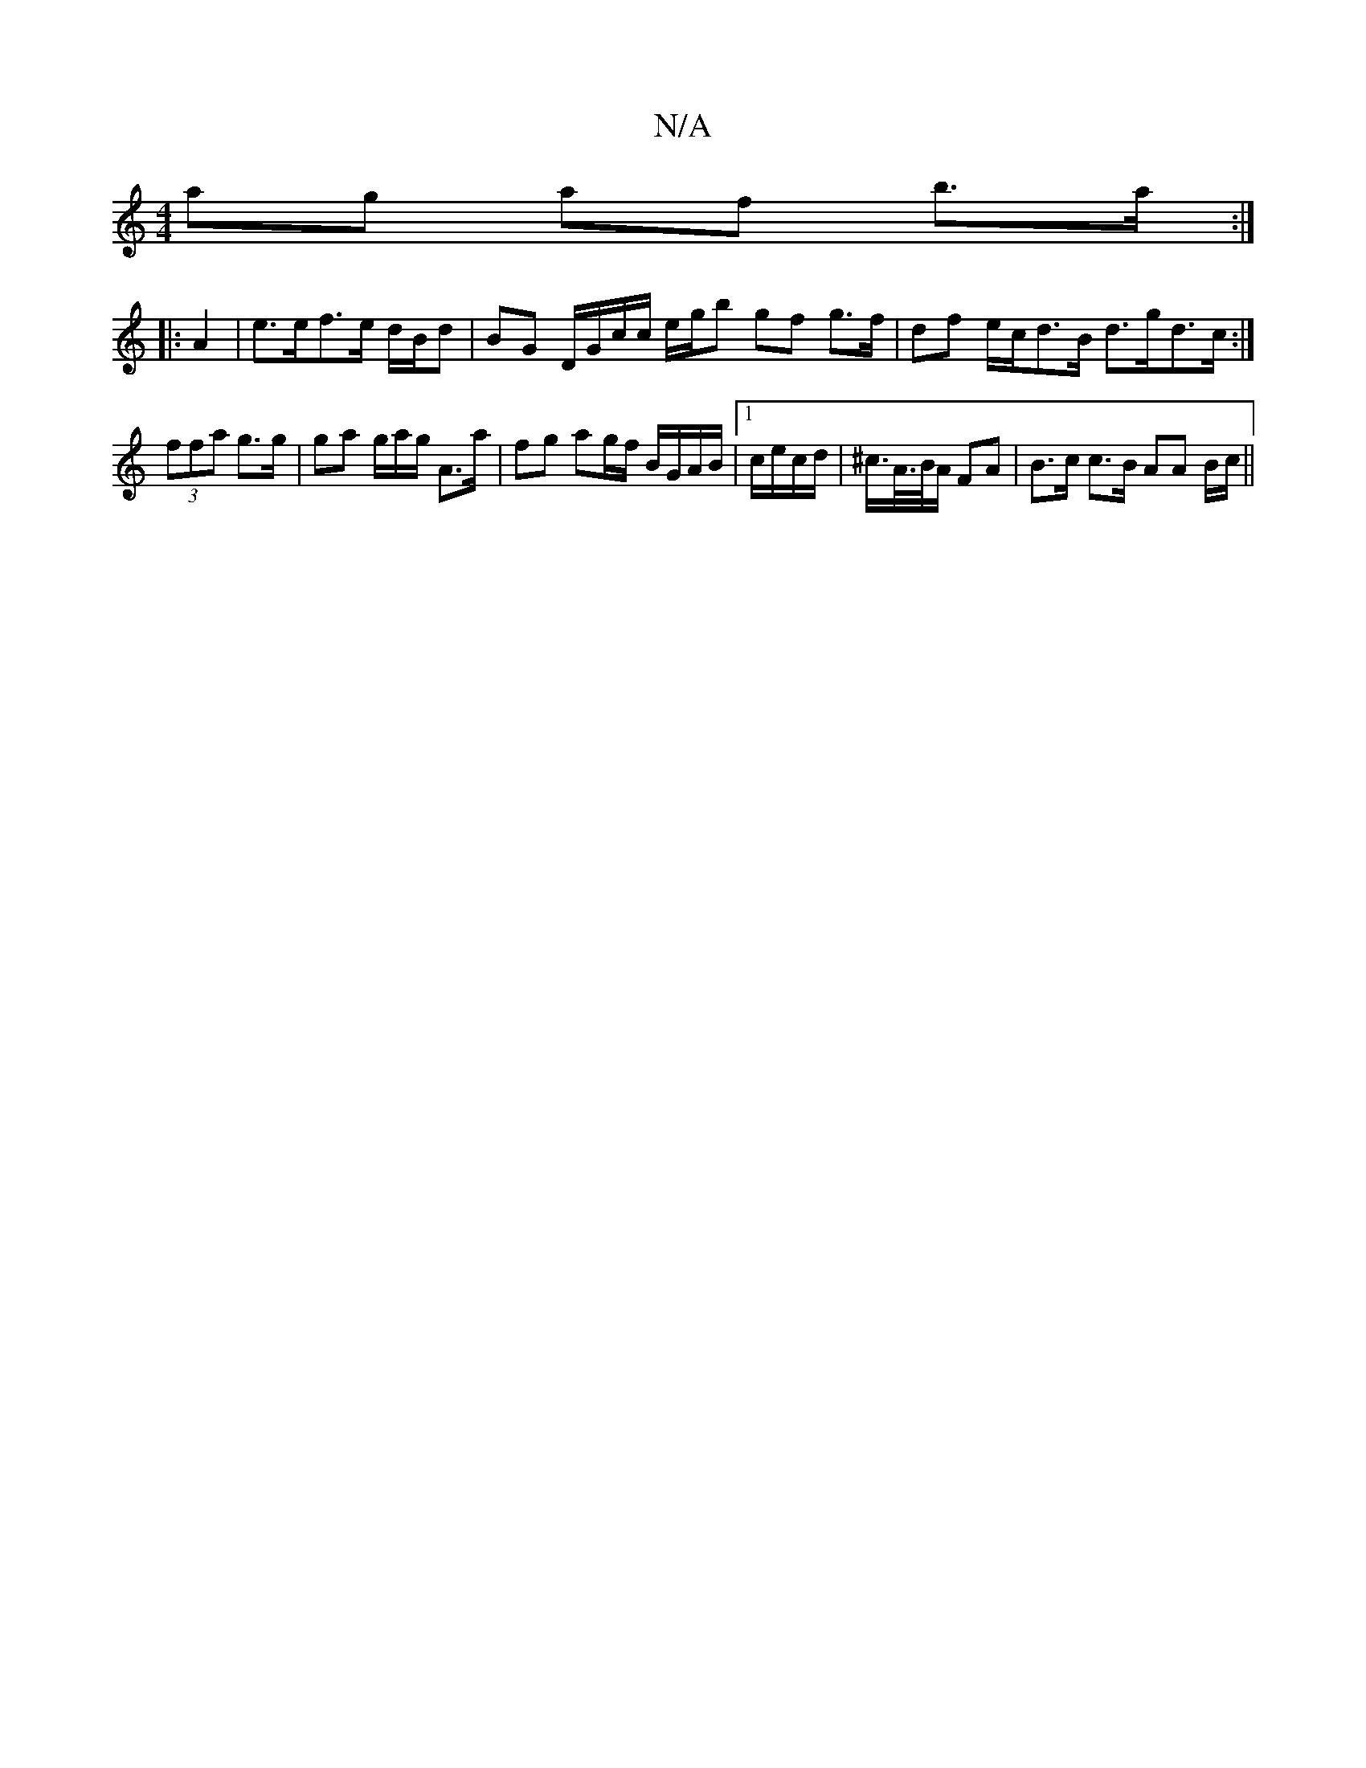 X:1
T:N/A
M:4/4
R:N/A
K:Cmajor
ag af b>a :|
|: A2|e>ef>e d/B/d|BG D/G/c/c/ e/g/b gf g>f|df e/c/d>B d>gd>c:|
 (3ffa g>g | ga g/a/g/ A>a | fg ag/f/ B/G/A/B/|1 c/e/c/d/|^c/>A/>B/A/ FA | B>c c>B AA B/c/||

|: c BB c>A Bc | de fe dc/g/ 